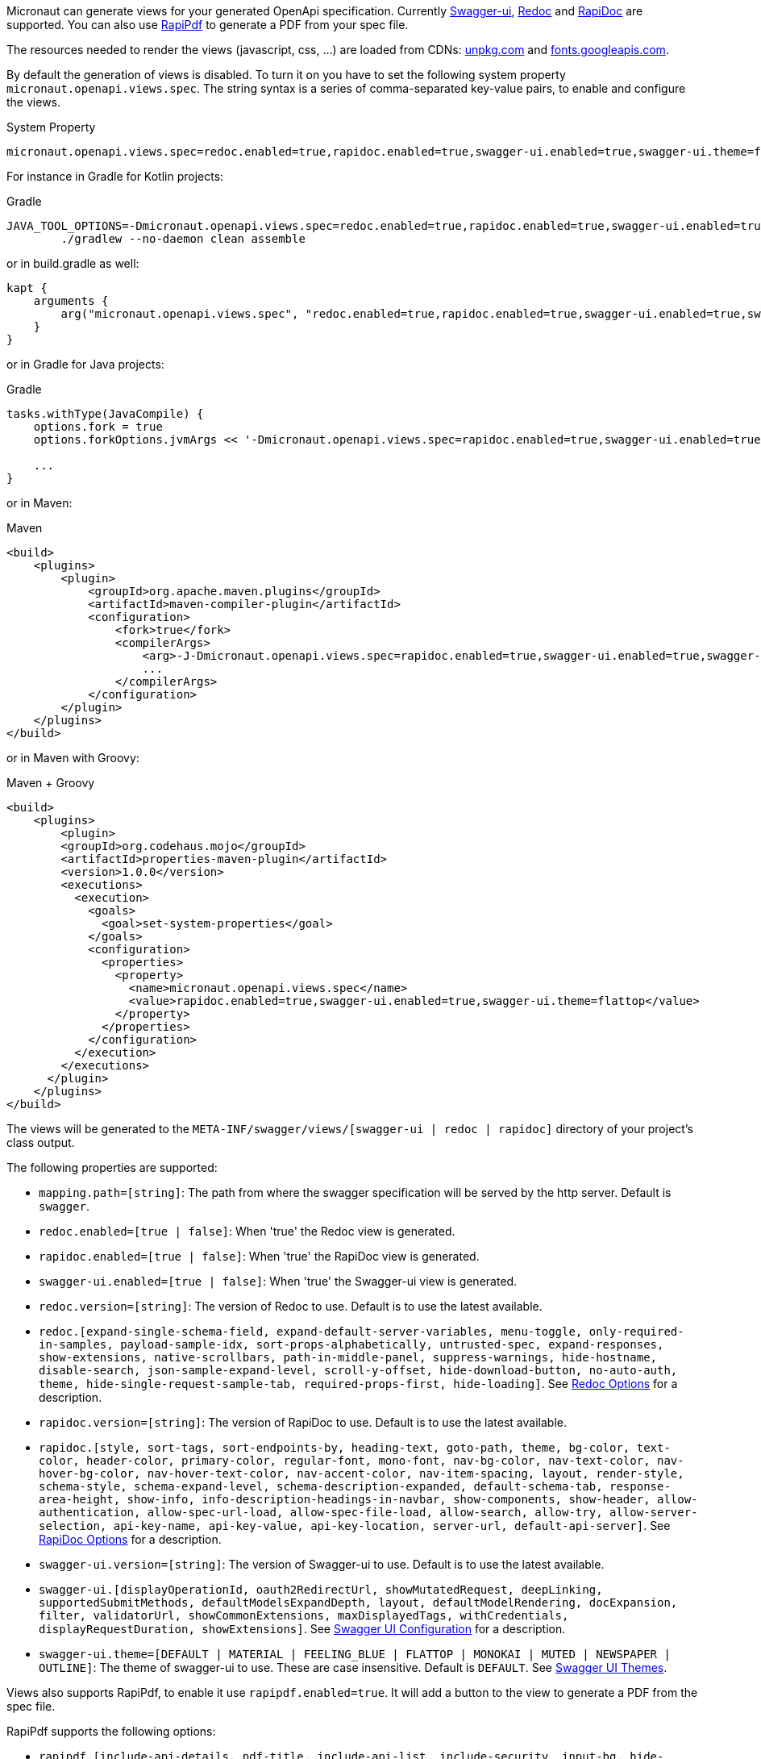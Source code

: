 Micronaut can generate views for your generated OpenApi specification. Currently https://github.com/swagger-api/swagger-ui[Swagger-ui], https://github.com/Rebilly/ReDoc[Redoc] and https://github.com/mrin9/RapiDoc[RapiDoc] are supported.
You can also use https://mrin9.github.io/RapiPdf/[RapiPdf] to generate a PDF from your spec file.

The resources needed to render the views (javascript, css, ...) are loaded from CDNs: https://unpkg.com[unpkg.com] and https://fonts.googleapis.com/[fonts.googleapis.com].

By default the generation of views is disabled. To turn it on you have to set the following system property `micronaut.openapi.views.spec`.
The string syntax is a series of comma-separated key-value pairs, to enable and configure the views. 

.System Property
[source]
----
micronaut.openapi.views.spec=redoc.enabled=true,rapidoc.enabled=true,swagger-ui.enabled=true,swagger-ui.theme=flattop
----

For instance in Gradle for Kotlin projects:

.Gradle
[source,shell]
----
JAVA_TOOL_OPTIONS=-Dmicronaut.openapi.views.spec=redoc.enabled=true,rapidoc.enabled=true,swagger-ui.enabled=true,swagger-ui.theme=flattop \
        ./gradlew --no-daemon clean assemble
----

or in build.gradle as well:
[source,kotlin]
----
kapt {
    arguments {
        arg("micronaut.openapi.views.spec", "redoc.enabled=true,rapidoc.enabled=true,swagger-ui.enabled=true,swagger-ui.theme=flattop")
    }
}

----
or in Gradle for Java projects:

.Gradle
[source,groovy]
----
tasks.withType(JavaCompile) {
    options.fork = true
    options.forkOptions.jvmArgs << '-Dmicronaut.openapi.views.spec=rapidoc.enabled=true,swagger-ui.enabled=true,swagger-ui.theme=flattop'

    ...
}
----

or in Maven:

.Maven
[source,xml]
----
<build>
    <plugins>
        <plugin>
            <groupId>org.apache.maven.plugins</groupId>
            <artifactId>maven-compiler-plugin</artifactId>
            <configuration>
                <fork>true</fork>
                <compilerArgs>
                    <arg>-J-Dmicronaut.openapi.views.spec=rapidoc.enabled=true,swagger-ui.enabled=true,swagger-ui.theme=flattop</arg>
                    ...
                </compilerArgs>
            </configuration>
        </plugin>
    </plugins>
</build>
----

or in Maven with Groovy:

.Maven + Groovy
[source,xml]
----
<build>
    <plugins>
        <plugin>
        <groupId>org.codehaus.mojo</groupId>
        <artifactId>properties-maven-plugin</artifactId>
        <version>1.0.0</version>
        <executions>
          <execution>
            <goals>
              <goal>set-system-properties</goal>
            </goals>
            <configuration>
              <properties>
                <property>
                  <name>micronaut.openapi.views.spec</name>
                  <value>rapidoc.enabled=true,swagger-ui.enabled=true,swagger-ui.theme=flattop</value>
                </property>
              </properties>
            </configuration>
          </execution>
        </executions>
      </plugin>
    </plugins>
</build>
----

The views will be generated to the `META-INF/swagger/views/[swagger-ui | redoc | rapidoc]` directory of your project’s class output.

The following properties are supported:

 * `mapping.path=[string]`: The path from where the swagger specification will be served by the http server. Default is `swagger`.
 * `redoc.enabled=[true | false]`: When 'true' the Redoc view is generated.
 * `rapidoc.enabled=[true | false]`: When 'true' the RapiDoc view is generated.
 * `swagger-ui.enabled=[true | false]`: When 'true' the Swagger-ui view is generated.
 * `redoc.version=[string]`: The version of Redoc to use. Default is to use the latest available.
 * `redoc.[expand-single-schema-field, expand-default-server-variables, menu-toggle, only-required-in-samples, payload-sample-idx, sort-props-alphabetically, untrusted-spec, expand-responses, show-extensions, native-scrollbars, path-in-middle-panel, suppress-warnings, hide-hostname, disable-search, json-sample-expand-level, scroll-y-offset, hide-download-button, no-auto-auth, theme, hide-single-request-sample-tab, required-props-first, hide-loading]`. See https://github.com/Redocly/redoc#redoc-options-object[Redoc Options] for a description.
 * `rapidoc.version=[string]`: The version of RapiDoc to use. Default is to use the latest available.
 * `rapidoc.[style, sort-tags, sort-endpoints-by, heading-text, goto-path, theme, bg-color, text-color, header-color, primary-color, regular-font, mono-font, nav-bg-color, nav-text-color, nav-hover-bg-color, nav-hover-text-color, nav-accent-color, nav-item-spacing, layout, render-style, schema-style, schema-expand-level, schema-description-expanded, default-schema-tab, response-area-height, show-info, info-description-headings-in-navbar, show-components, show-header, allow-authentication, allow-spec-url-load, allow-spec-file-load, allow-search, allow-try,  allow-server-selection, api-key-name, api-key-value, api-key-location, server-url, default-api-server]`. See https://mrin9.github.io/RapiDoc/api.html[RapiDoc Options] for a description.
 * `swagger-ui.version=[string]`: The version of Swagger-ui to use. Default is to use the latest available.
 * `swagger-ui.[displayOperationId, oauth2RedirectUrl, showMutatedRequest, deepLinking, supportedSubmitMethods, defaultModelsExpandDepth, layout, defaultModelRendering, docExpansion, filter, validatorUrl, showCommonExtensions, maxDisplayedTags, withCredentials, displayRequestDuration, showExtensions]`. See https://github.com/swagger-api/swagger-ui/blob/HEAD/docs/usage/configuration.md[Swagger UI Configuration] for a description.
 * `swagger-ui.theme=[DEFAULT | MATERIAL | FEELING_BLUE | FLATTOP | MONOKAI | MUTED | NEWSPAPER | OUTLINE]`: The theme of swagger-ui to use. These are case insensitive. Default is `DEFAULT`. See https://github.com/ostranme/swagger-ui-themes[Swagger UI Themes].
 
Views also supports RapiPdf, to enable it use `rapipdf.enabled=true`.
It will add a button to the view to generate a PDF from the spec file.

RapiPdf supports the following options:

 * `rapipdf.[include-api-details, pdf-title, include-api-list, include-security, input-bg, hide-input, pdf-footer-text, button-bg, pdf-primary-color, pdf-schema-style, button-label, pdf-alternate-color, include-info, include-toc, button-color, style, input-color]`. See https://mrin9.github.io/RapiPdf/[RapiPdf Attributes] for a description.

To expose the views, you also must expose the generated `yaml`:

.Exposing Swagger YAML And Views
[source,yaml]
----
micronaut:
    router:
        static-resources:
            swagger:
                paths: classpath:META-INF/swagger
                mapping: /swagger/**
            redoc:
                paths: classpath:META-INF/swagger/views/redoc
                mapping: /redoc/**
            rapidoc:
                paths: classpath:META-INF/swagger/views/rapidoc
                mapping: /rapidoc/**
            swagger-ui:
                paths: classpath:META-INF/swagger/views/swagger-ui
                mapping: /swagger-ui/**
----

With the above configuration in place when you run your application you can access your Swagger documentation at +http://localhost:8080/[redoc|rapidoc|swagger-ui]+.
By default the views expect to find the `yaml` under `/swagger`, if you change this mapping to something else:

.Exposing Swagger YAML
[source,yaml]
----
micronaut:
    router:
        static-resources:
            swagger:
                paths: classpath:META-INF/swagger
                mapping: /swaggerYAML/**
....
----
You will need to set the `mapping.path` property accordingly: `micronaut.openapi.views.spec=mapping.path=swaggerYAML...`.

== Server Context Path

In micronaut configuration file you can define a server context path (with `micronaut.server.context-path`) which serves as a base path for all routes.
Since the yaml specification file and the views are generated at compile time, these resources are not aware of this runtime setting.

It is still possible for the views to work in case a context path is defined:
* Set `micronaut.openapi.server.context.path` property for compile time resolution,
* Use a `HttpServerFilter` that will add a cookie, or
* Add a parameter to the url.

The view will first look for the cookie and if not present for the parameter.

=== Compile Time Resolution

Either set `micronaut.openapi.server.context.path` as a System Property or in `openapi.properties`, then all paths will be prepend with the
specified value at compile time.

If you want the resolution of the context path at runtime use one of the following methods:

=== HttpServerFilter

Create a `HttpServerFilter` that will add a cookie with name `contextPath`.

.HttpServerFilter for context-path
[source,java]
----
import java.time.Duration;

import org.reactivestreams.Publisher;

import io.micronaut.context.annotation.Requires;
import io.micronaut.context.annotation.Value;
import io.micronaut.core.async.publisher.Publishers;
import io.micronaut.http.HttpMethod;
import io.micronaut.http.HttpRequest;
import io.micronaut.http.MutableHttpResponse;
import io.micronaut.http.annotation.Filter;
import io.micronaut.http.cookie.Cookie;
import io.micronaut.http.filter.HttpServerFilter;
import io.micronaut.http.filter.ServerFilterChain;

@Requires(property = "micronaut.server.context-path")
@Filter(methods = {HttpMethod.GET, HttpMethod.HEAD}, patterns = {"/**/rapidoc*", "/**/redoc*", "/**/swagger-ui*"})
public class OpenApiViewCookieContextPathFilter implements HttpServerFilter {
    private final Cookie contextPathCookie;

    OpenApiViewCookieContextPathFilter(@Value("${micronaut.server.context-path}") String contextPath) {
        this.contextPathCookie = Cookie.of("contextPath", contextPath).maxAge(Duration.ofMinutes(2L));
    }

    @Override
    public Publisher<MutableHttpResponse<?>> doFilter(HttpRequest<?> request, ServerFilterChain chain) {
        return Publishers.map(chain.proceed(request), response -> response.cookie(contextPathCookie));
    }

}
----

=== URL Parameter

Just add a parameter to the view url. For instance if the context path is set to `/context/path` you will access your view with `http://localhost:8080/context/path/swagger-ui?contextPath=%2Fcontext%2Fpath`.

